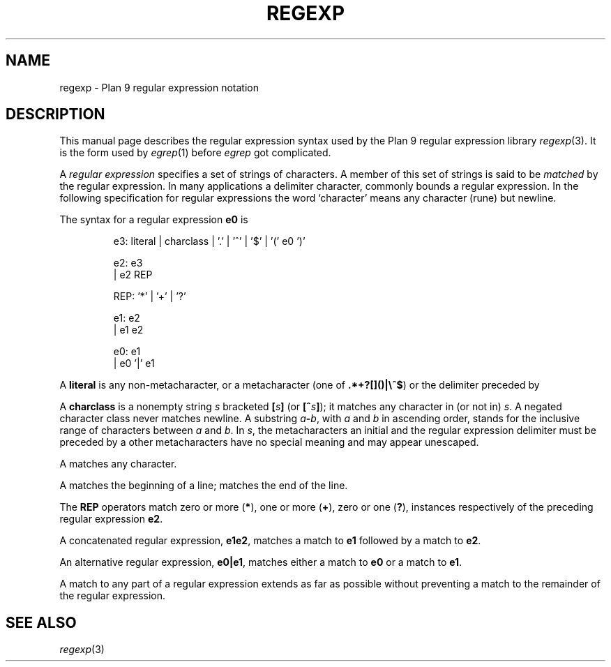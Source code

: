 .TH REGEXP 7
.SH NAME
regexp \- Plan 9 regular expression notation
.SH DESCRIPTION
This manual page describes the regular expression
syntax used by the Plan 9 regular expression library
.IR regexp (3).
It is the form used by
.IR egrep (1)
before
.I egrep
got complicated.
.PP
A 
.I "regular expression"
specifies
a set of strings of characters.
A member of this set of strings is said to be
.I matched
by the regular expression.  In many applications
a delimiter character, commonly
.LR / ,
bounds a regular expression.
In the following specification for regular expressions
the word `character' means any character (rune) but newline.
.PP
The syntax for a regular expression
.B e0
is
.IP
.EX
e3:  literal | charclass | '.' | '^' | '$' | '(' e0 ')'

e2:  e3
  |  e2 REP

REP: '*' | '+' | '?'

e1:  e2
  |  e1 e2

e0:  e1
  |  e0 '|' e1
.EE
.PP
A
.B literal
is any non-metacharacter, or a metacharacter
(one of
.BR .*+?[]()|\e^$ )
or the delimiter
preceded by 
.LR \e .
.PP
A
.B charclass
is a nonempty string
.I s
bracketed
.BI [ \|s\| ]
(or
.BI [^ s\| ]\fR);
it matches any character in (or not in)
.IR s .
A negated character class never
matches newline.
A substring 
.IB a - b\f1,
with
.I a
and
.I b
in ascending
order, stands for the inclusive
range of
characters between
.I a
and
.IR b .
In 
.IR s ,
the metacharacters
.LR - ,
.LR ] ,
an initial
.LR ^ ,
and the regular expression delimiter
must be preceded by a
.LR \e ;
other metacharacters 
have no special meaning and
may appear unescaped.
.PP
A 
.L .
matches any character.
.PP
A
.L ^
matches the beginning of a line;
.L $
matches the end of the line.
.PP
The 
.B REP
operators match zero or more
.RB ( * ),
one or more
.RB ( + ),
zero or one
.RB ( ? ),
instances respectively of the preceding regular expression 
.BR e2 .
.PP
A concatenated regular expression,
.BR "e1\|e2" ,
matches a match to 
.B e1
followed by a match to
.BR e2 .
.PP
An alternative regular expression,
.BR "e0\||\|e1" ,
matches either a match to
.B e0
or a match to
.BR e1 .
.PP
A match to any part of a regular expression
extends as far as possible without preventing
a match to the remainder of the regular expression.
.SH "SEE ALSO"
.IR regexp (3)
